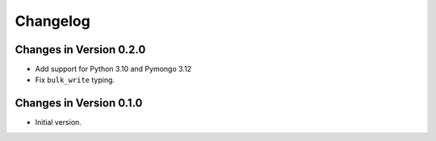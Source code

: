Changelog
=========

Changes in Version 0.2.0
-----------------------------

- Add support for Python 3.10 and Pymongo 3.12
- Fix ``bulk_write`` typing.


Changes in Version 0.1.0
-----------------------------

- Initial version.
